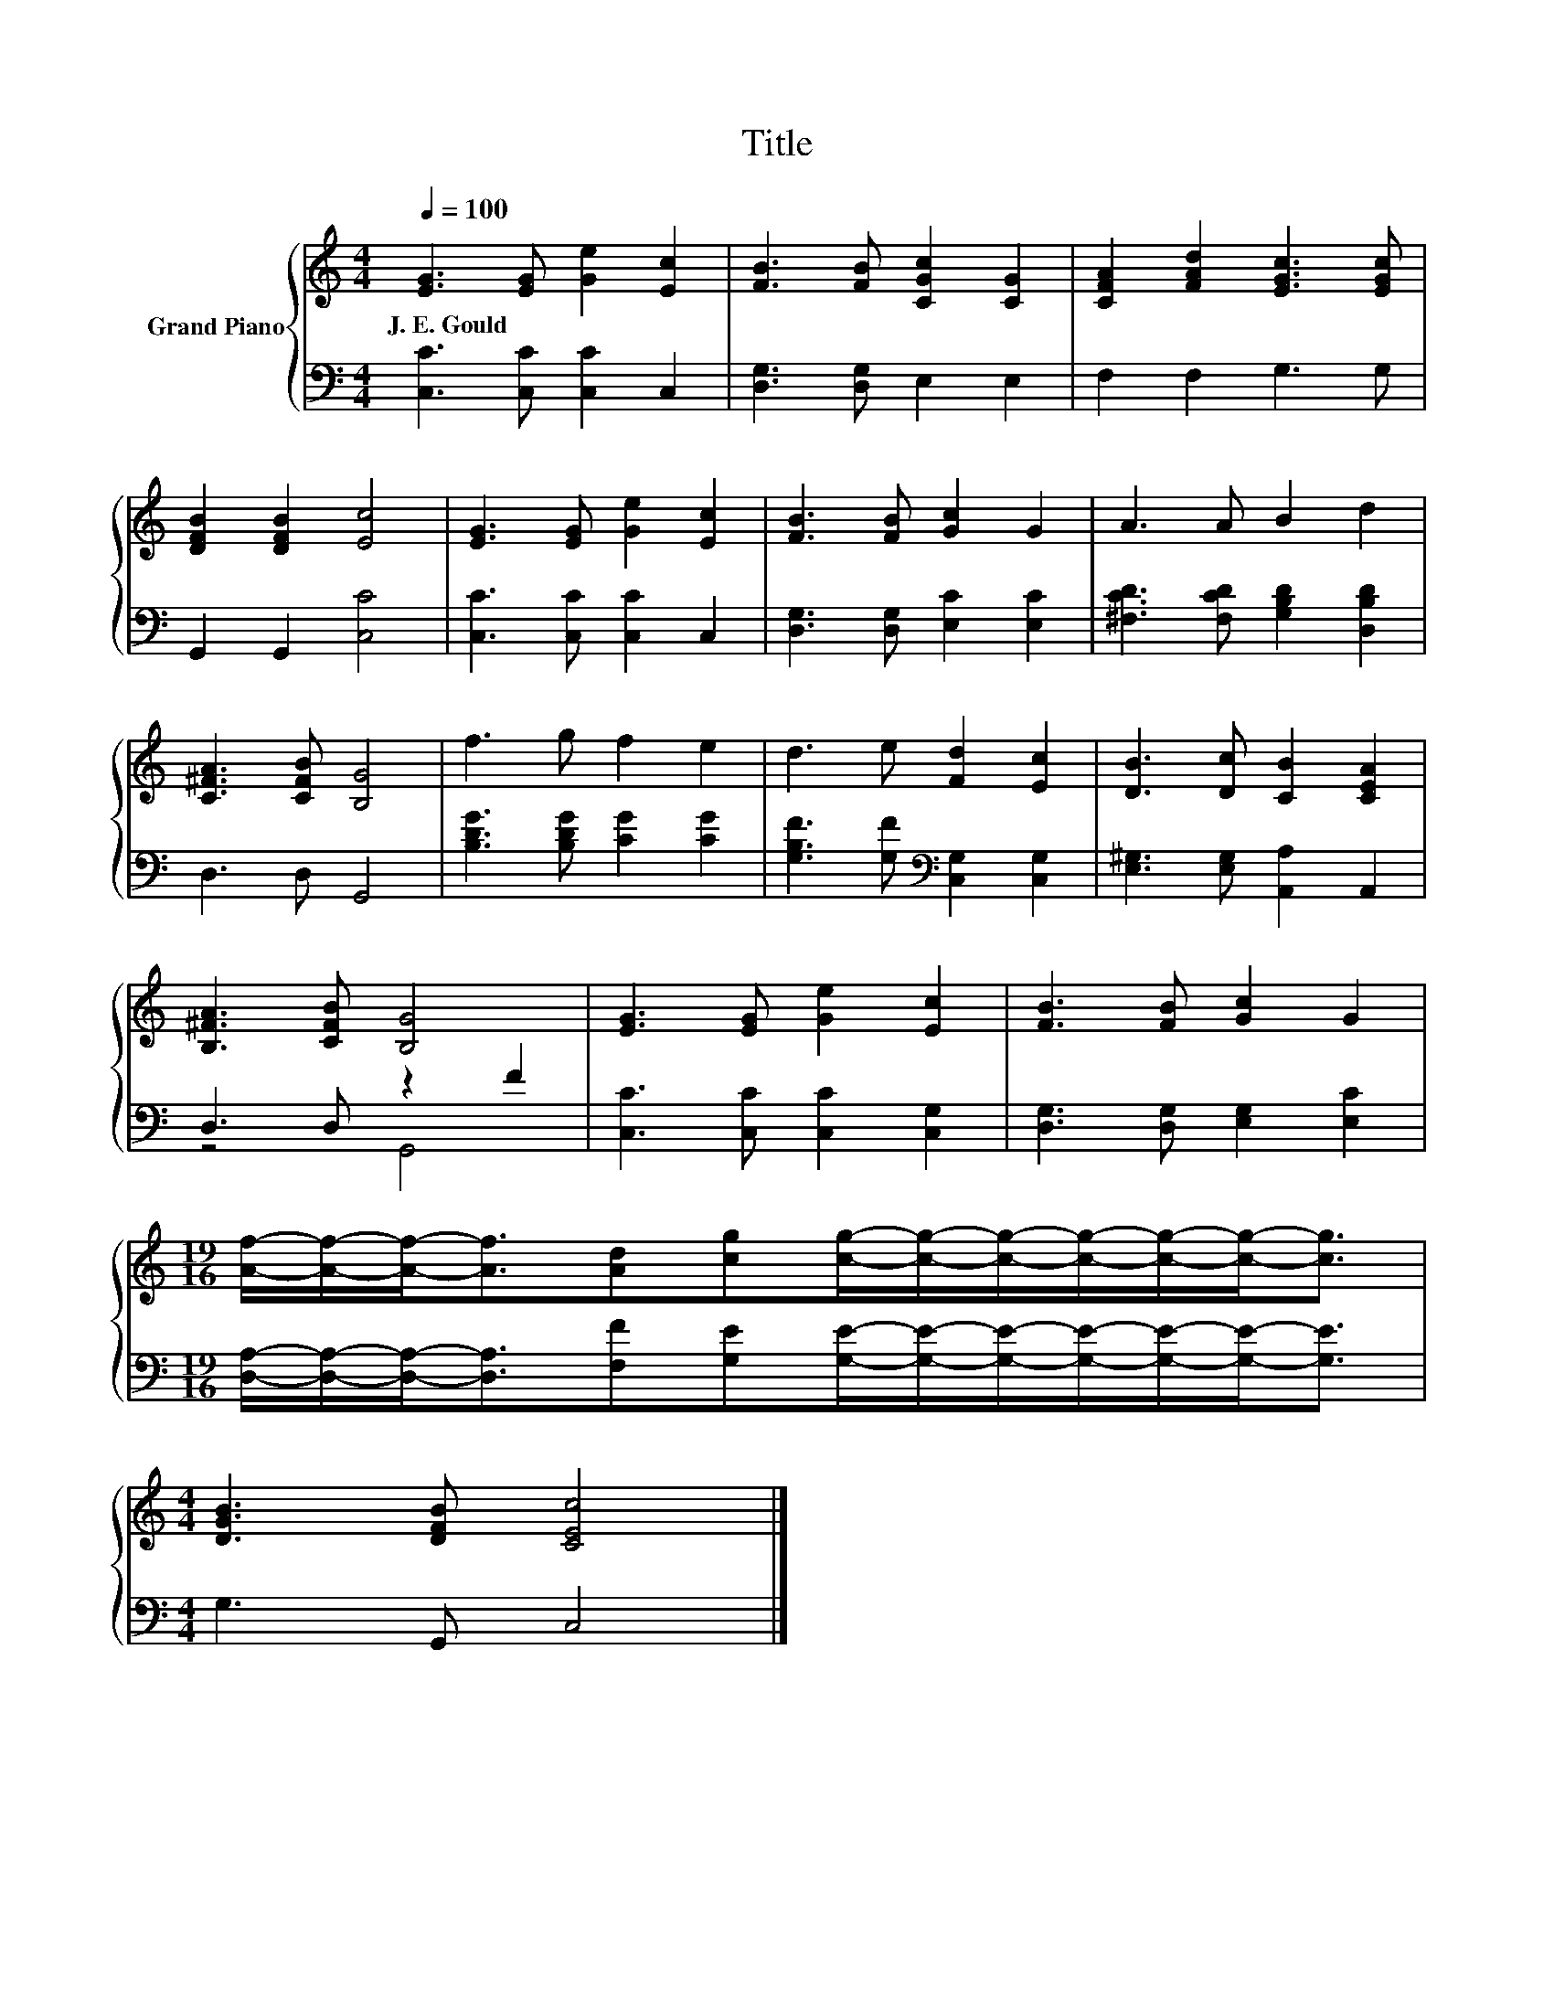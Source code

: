 X:1
T:Title
%%score { 1 | ( 2 3 ) }
L:1/8
Q:1/4=100
M:4/4
K:C
V:1 treble nm="Grand Piano"
V:2 bass 
V:3 bass 
V:1
 [EG]3 [EG] [Ge]2 [Ec]2 | [FB]3 [FB] [CGc]2 [CG]2 | [CFA]2 [FAd]2 [EGc]3 [EGc] | %3
w: J.~E.~Gould * * *|||
 [DFB]2 [DFB]2 [Ec]4 | [EG]3 [EG] [Ge]2 [Ec]2 | [FB]3 [FB] [Gc]2 G2 | A3 A B2 d2 | %7
w: ||||
 [C^FA]3 [CFB] [B,G]4 | f3 g f2 e2 | d3 e [Fd]2 [Ec]2 | [DB]3 [Dc] [CB]2 [CEA]2 | %11
w: ||||
 [B,^FA]3 [CFB] [B,G]4 | [EG]3 [EG] [Ge]2 [Ec]2 | [FB]3 [FB] [Gc]2 G2 | %14
w: |||
[M:19/16] [Af]/-[Af]/-[Af]-<[Af][Ad][cg][cg]/-[cg]/-[cg]/-[cg]/-[cg]/-[cg]-<[cg] | %15
w: |
[M:4/4] [DGB]3 [DFB] [CEc]4 |] %16
w: |
V:2
 [C,C]3 [C,C] [C,C]2 C,2 | [D,G,]3 [D,G,] E,2 E,2 | F,2 F,2 G,3 G, | G,,2 G,,2 [C,C]4 | %4
 [C,C]3 [C,C] [C,C]2 C,2 | [D,G,]3 [D,G,] [E,C]2 [E,C]2 | [^F,CD]3 [F,CD] [G,B,D]2 [D,B,D]2 | %7
 D,3 D, G,,4 | [B,DG]3 [B,DG] [CG]2 [CG]2 | [G,B,F]3 [G,F][K:bass] [C,G,]2 [C,G,]2 | %10
 [E,^G,]3 [E,G,] [A,,A,]2 A,,2 | D,3 D, z2 F2 | [C,C]3 [C,C] [C,C]2 [C,G,]2 | %13
 [D,G,]3 [D,G,] [E,G,]2 [E,C]2 | %14
[M:19/16] [D,A,]/-[D,A,]/-[D,A,]-<[D,A,][F,F][G,E][G,E]/-[G,E]/-[G,E]/-[G,E]/-[G,E]/-[G,E]-<[G,E] | %15
[M:4/4] G,3 G,, C,4 |] %16
V:3
 x8 | x8 | x8 | x8 | x8 | x8 | x8 | x8 | x8 | x4[K:bass] x4 | x8 | z4 G,,4 | x8 | x8 | %14
[M:19/16] x19/2 |[M:4/4] x8 |] %16

